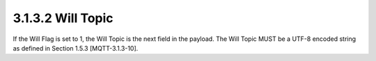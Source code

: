 3.1.3.2 Will Topic
~~~~~~~~~~~~~~~~~~~~~~~~~~~~~~~~~~~

If the Will Flag is set to 1, the Will Topic is the next field in the payload. The Will Topic MUST be a UTF-8 encoded string as defined in Section 1.5.3 [MQTT-3.1.3-10].
